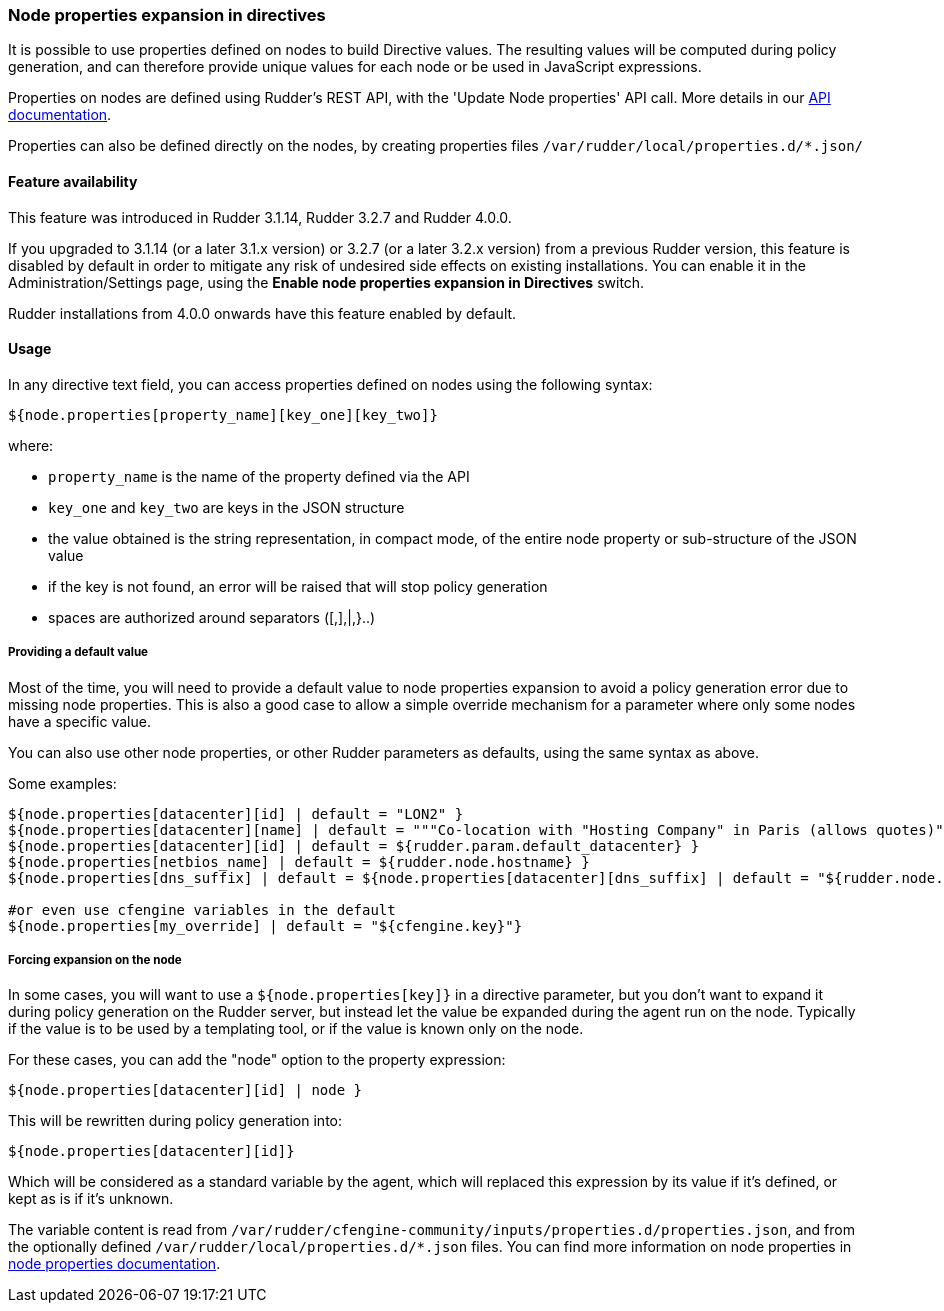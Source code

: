 [[_node_properties_expansion_in_directives]]
=== Node properties expansion in directives

It is possible to use properties defined on nodes to build Directive values. The
resulting values will be computed during policy generation, and can therefore
provide unique values for each node or be used in JavaScript expressions.

Properties on nodes are defined using Rudder's REST API, with the 'Update Node properties' API call.
More details in our http://www.rudder-project.org/rudder-api-doc[API documentation].

Properties can also be defined directly on the nodes, by creating properties files 
`/var/rudder/local/properties.d/*.json/`


==== Feature availability

This feature was introduced in Rudder 3.1.14, Rudder 3.2.7 and Rudder 4.0.0.

If you upgraded to 3.1.14 (or a later 3.1.x version) or 3.2.7 (or a later 3.2.x
version) from a previous Rudder version, this feature is disabled by default
in order to mitigate any risk of undesired side effects on existing
installations. You can enable it in the Administration/Settings page, using the
*Enable node properties expansion in Directives* switch.

Rudder installations from 4.0.0 onwards have this feature enabled by default.

==== Usage

In any directive text field, you can access properties defined on nodes using the following syntax:

----

${node.properties[property_name][key_one][key_two]}

----


where:

- `property_name` is the name of the property defined via the API
- `key_one` and `key_two` are keys in the JSON structure
- the value obtained is the string representation, in compact mode, of the entire node property or sub-structure of the JSON value
- if the key is not found, an error will be raised that will stop policy generation
- spaces are authorized around separators ([,],|,}..)

===== Providing a default value

Most of the time, you will need to provide a default value to node properties expansion to avoid a policy generation
error due to missing node properties.
This is also a good case to allow a simple override mechanism for a parameter where only some nodes have a specific value.

You can also use other node properties, or other Rudder parameters as defaults, using the same syntax as above.

Some examples:

----

${node.properties[datacenter][id] | default = "LON2" }
${node.properties[datacenter][name] | default = """Co-location with "Hosting Company" in Paris (allows quotes)""" }
${node.properties[datacenter][id] | default = ${rudder.param.default_datacenter} }
${node.properties[netbios_name] | default = ${rudder.node.hostname} }
${node.properties[dns_suffix] | default = ${node.properties[datacenter][dns_suffix] | default = "${rudder.node.hostname}.example.com" }

#or even use cfengine variables in the default
${node.properties[my_override] | default = "${cfengine.key}"}

----

===== Forcing expansion on the node

In some cases, you will want to use a `${node.properties[key]}` in a directive parameter, but you don't want to expand it during
policy generation on the Rudder server, but instead let the value be expanded during the agent run on the node. Typically if the value is to be used by a templating
tool, or if the value is known only on the node.

For these cases, you can add the "node" option to the property expression:

----

${node.properties[datacenter][id] | node }

----

This will be rewritten during policy generation into:

----

${node.properties[datacenter][id]}

----

Which will be considered as a standard variable by the agent, which will replaced this expression by its value if it's defined, or kept as is if it's unknown.

The variable content is read from `/var/rudder/cfengine-community/inputs/properties.d/properties.json`, and from the optionally defined `/var/rudder/local/properties.d/*.json` files.
You can find more information on node properties in xref:42_advanced_configuration_management/40_node_properties.adoc#_node_properties[node properties documentation].

